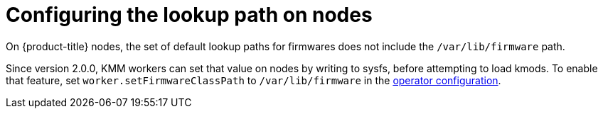 // Module included in the following assemblies:
//
// * hardware_enablement/kmm-kernel-module-management.adoc

:_mod-docs-content-type: PROCEDURE
[id="kmm-configuring-the-lookup-path-on-nodes_{context}"]
= Configuring the lookup path on nodes

On {product-title} nodes, the set of default lookup paths for firmwares does not include the `/var/lib/firmware` path.

Since version 2.0.0, KMM workers can set that value on nodes by writing to sysfs, before attempting to load kmods.
To enable that feature, set `worker.setFirmwareClassPath` to `/var/lib/firmware` in the <<kmm-configure_{context},operator configuration>>.
